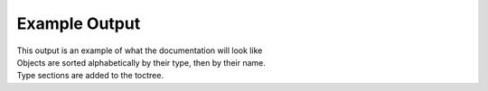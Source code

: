 Example Output
==============

| This output is an example of what the documentation will look like
| Objects are sorted alphabetically by their type, then by their name.
| Type sections are added to the toctree.

.. autosql::
   :sqlsource: ../../tests/fixture